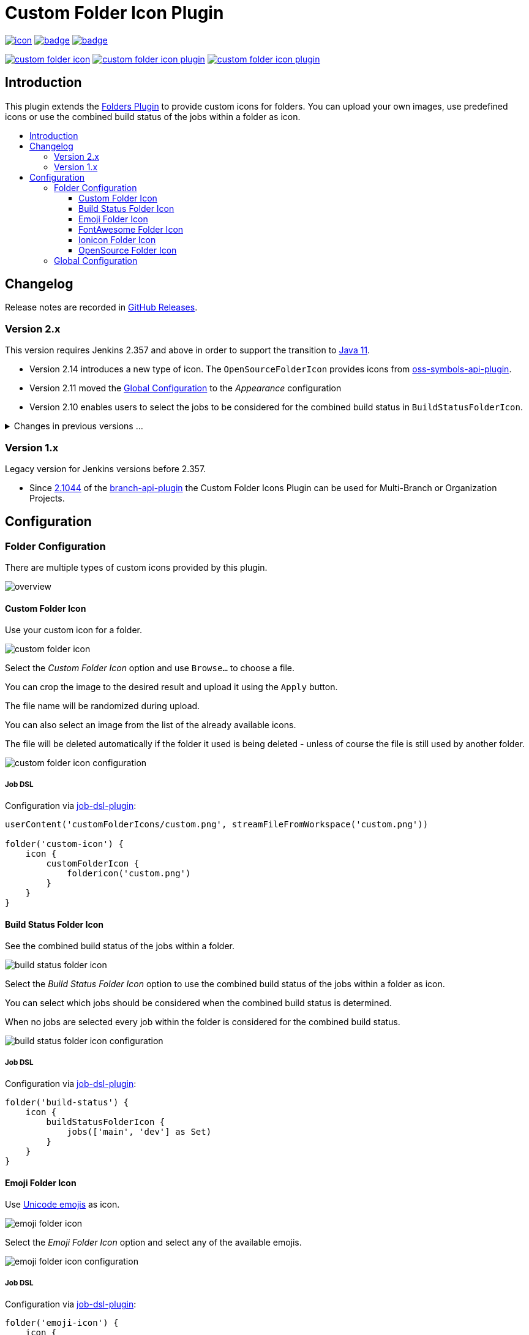 [[custom-folder-icon-plugin]]
= Custom Folder Icon Plugin
:toc: macro
:toclevels: 3
:toc-title:

image:https://ci.jenkins.io/job/Plugins/job/custom-folder-icon-plugin/job/main/badge/icon[link="https://ci.jenkins.io/job/Plugins/job/custom-folder-icon-plugin/job/main/"]
image:https://codecov.io/gh/jenkinsci/custom-folder-icon-plugin/branch/main/graph/badge.svg[link="https://codecov.io/gh/jenkinsci/custom-folder-icon-plugin"]
image:https://github.com/jenkinsci/custom-folder-icon-plugin/actions/workflows/jenkins-security-scan.yml/badge.svg[link="https://github.com/jenkinsci/custom-folder-icon-plugin/actions/workflows/jenkins-security-scan.yml"]

image:https://img.shields.io/jenkins/plugin/i/custom-folder-icon.svg?color=blue&label=installations[link="https://stats.jenkins.io/pluginversions/custom-folder-icon.html"]
image:https://img.shields.io/github/contributors/jenkinsci/custom-folder-icon-plugin.svg?color=blue[link="https://github.com/jenkinsci/custom-folder-icon-plugin/graphs/contributors"]
image:https://img.shields.io/github/release/jenkinsci/custom-folder-icon-plugin.svg?label=changelog[link="https://github.com/jenkinsci/custom-folder-icon-plugin/releases/latest"]

== Introduction

This plugin extends the https://github.com/jenkinsci/cloudbees-folder-plugin[Folders Plugin] to provide custom icons for folders.
You can upload your own images, use predefined icons or use the combined build status of the jobs within a folder as icon.

toc::[]

== Changelog

Release notes are recorded in https://github.com/jenkinsci/custom-folder-icon-plugin/releases[GitHub Releases].

=== Version 2.x

This version requires Jenkins 2.357 and above in order to support the transition to https://www.jenkins.io/blog/2022/06/28/require-java-11/[Java 11].

* Version 2.14 introduces a new type of icon.
The `OpenSourceFolderIcon` provides icons from https://github.com/jenkinsci/oss-symbols-api-plugin[oss-symbols-api-plugin].
* Version 2.11 moved the <<Global Configuration>> to the _Appearance_ configuration
* Version 2.10 enables users to select the jobs to be considered for the combined build status in `BuildStatusFolderIcon`.

.Changes in previous versions ...
[%collapsible]
====
* Version 2.9 introduces a new type of icon.
The `FontAwesomeFolderIcon` provides https://fontawesome.com[Font Awesome] icons.
* Version 2.6 enables users to select and re-use an already existing `CustomFolderIcon`.
Further an icon file will now be deleted automatically if the folder it used is being deleted - unless of course the file is still used by another folder.
* Version 2.5 introduces a new type of icon.
The `EmojiFolderIcon` provides https://unicode.org/emoji/charts/full-emoji-list.html[unicode emojis] as icon.
* Version 2.3 introduces a new type of icon.
The `IoniconFolderIcon` provides icons from https://github.com/jenkinsci/ionicons-api-plugin[ionicons-api-plugin].
* Version 2.0 introduces a new type of icon.
The `BuildStatusFolderIcon` displays the combined build status of the jobs within a folder.
* Since https://github.com/jenkinsci/job-dsl-plugin/releases/tag/job-dsl-1.83[1.83] of the https://github.com/jenkinsci/job-dsl-plugin[job-dsl-plugin] the Custom Folder Icons Plugin can be used in Job DSL configurations.
====

=== Version 1.x

Legacy version for Jenkins versions before 2.357.

* Since https://github.com/jenkinsci/branch-api-plugin/releases/tag/2.1044.v2c007e51b_87f[2.1044] of the https://github.com/jenkinsci/branch-api-plugin[branch-api-plugin] the Custom Folder Icons Plugin can be used for Multi-Branch or Organization Projects.

== Configuration

=== Folder Configuration

There are multiple types of custom icons provided by this plugin.

image:docs/overview.png[]

==== Custom Folder Icon

Use your custom icon for a folder.

image:docs/custom-folder-icon.png[]

Select the _Custom Folder Icon_ option and use `Browse...` to choose a file.

You can crop the image to the desired result and upload it using the `Apply` button.

The file name will be randomized during upload.

You can also select an image from the list of the already available icons.

The file will be deleted automatically if the folder it used is being deleted - unless of course the file is still used by another folder.

image:docs/custom-folder-icon-configuration.png[]

===== Job DSL

Configuration via https://github.com/jenkinsci/job-dsl-plugin[job-dsl-plugin]:

[source,groovy]
----
userContent('customFolderIcons/custom.png', streamFileFromWorkspace('custom.png'))

folder('custom-icon') {
    icon {
        customFolderIcon {
            foldericon('custom.png')
        }
    }
}
----

==== Build Status Folder Icon

See the combined build status of the jobs within a folder.

image:docs/build-status-folder-icon.png[]

Select the _Build Status Folder Icon_ option to use the combined build status of the jobs within a folder as icon.

You can select which jobs should be considered when the combined build status is determined.

When no jobs are selected every job within the folder is considered for the combined build status.

image:docs/build-status-folder-icon-configuration.png[]

===== Job DSL

Configuration via https://github.com/jenkinsci/job-dsl-plugin[job-dsl-plugin]:

[source,groovy]
----
folder('build-status') {
    icon {
        buildStatusFolderIcon {
            jobs(['main', 'dev'] as Set)
        }
    }
}
----

==== Emoji Folder Icon

Use https://github.com/jenkinsci/emoji-symbols-api-plugin[Unicode emojis] as icon.

image:docs/emoji-folder-icon.png[]

Select the _Emoji Folder Icon_ option and select any of the available emojis.

image:docs/emoji-folder-icon-configuration.png[]

===== Job DSL

Configuration via https://github.com/jenkinsci/job-dsl-plugin[job-dsl-plugin]:

[source,groovy]
----
folder('emoji-icon') {
    icon {
        emojiFolderIcon {
            emoji('sloth')
        }
    }
}
----

==== FontAwesome Folder Icon

Use https://fontawesome.com[Font Awesome Icons] provided by https://github.com/jenkinsci/font-awesome-api-plugin[font-awesome-api-plugin] as icon.

image:docs/fontawesome-folder-icon.png[]

Select the _FontAwesome Folder Icon_ option and select any of the available icons.

image:docs/fontawesome-folder-icon-configuration.png[]

===== Job DSL

Configuration via https://github.com/jenkinsci/job-dsl-plugin[job-dsl-plugin]:

[source,groovy]
----
folder('fontawesome-icon') {
    icon {
        fontAwesomeFolderIcon {
            fontAwesome('brands/jenkins')
        }
    }
}
----

==== Ionicon Folder Icon

Use https://ionic.io/ionicons[Ionicons] provided by https://github.com/jenkinsci/ionicons-api-plugin[ionicons-api-plugin] as icon.

image:docs/ionicon-folder-icon.png[]

Select the _Ionicon Folder Icon_ option and select any of the available icons.

image:docs/ionicon-folder-icon-configuration.png[]

===== Job DSL

Configuration via https://github.com/jenkinsci/job-dsl-plugin[job-dsl-plugin]:

[source,groovy]
----
folder('ionicon-icon') {
    icon {
        ioniconFolderIcon {
            ionicon('jenkins')
        }
    }
}
----

==== OpenSource Folder Icon

Use icons provided by https://github.com/jenkinsci/oss-symbols-api-plugin[oss-symbols-api-plugin] as icon.

image:docs/oss-folder-icon.png[]

Select the _OpenSource Folder Icon_ option and select any of the available icons.

image:docs/oss-folder-icon-configuration.png[]

===== Job DSL

Configuration via https://github.com/jenkinsci/job-dsl-plugin[job-dsl-plugin]:

[source,groovy]
----
folder('opensource-icon') {
    icon {
        openSourceFolderIcon {
            ossicon('cdf-icon-color')
        }
    }
}
----

=== Global Configuration

Check for unused custom folder icon files and delete them.
This operation will delete all images that are currently not used by any folder configuration.

image:docs/global-configuration.png[]
